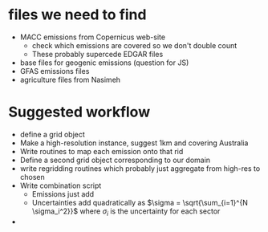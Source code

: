 * files we need to find
- MACC emissions from Copernicus web-site
  - check which emissions are covered so we don't double count
  - These probably supercede EDGAR files
- base files for geogenic emissions (question for JS)
- GFAS emissions files
- agriculture files from Nasimeh
* Suggested workflow
- define a grid object
- Make a high-resolution instance, suggest 1km and covering Australia
- Write routines to map each emission onto that rid
- Define a second grid object corresponding to our domain
- write regridding routines which probably just aggregate from high-res to chosen
- Write combination script
  - Emissions just add
  - Uncertainties add quadratically as $\sigma = \sqrt{\sum_{i=1}^{N \sigma_i^2}}$ where $\sigma_i$ is the uncertainty for each sector
- 

